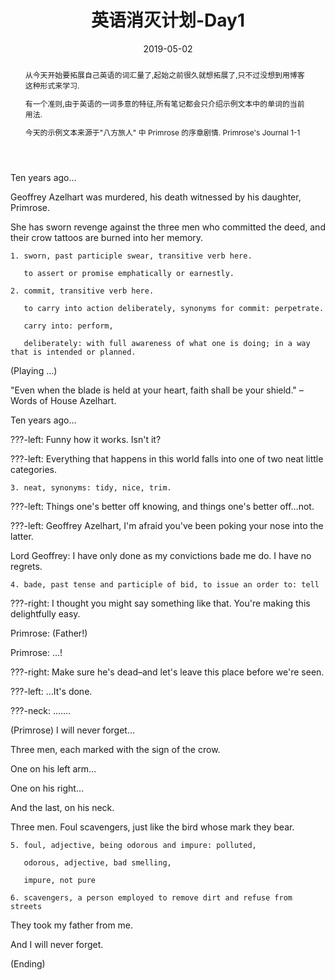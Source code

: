 #+title: 英语消灭计划-Day1
#+date: 2019-05-02
#+index: 英语消灭计划-Day1
#+tags: English
#+begin_abstract
从今天开始要拓展自己英语的词汇量了,起始之前很久就想拓展了,只不过没想到用博客这种形式来学习.

有一个准则,由于英语的一词多意的特征,所有笔记都会只介绍示例文本中的单词的当前用法.

今天的示例文本来源于"八方旅人" 中 Primrose 的序章剧情. Primrose's Journal 1-1
#+end_abstract

Ten years ago...

Geoffrey Azelhart was murdered, his death witnessed by his daughter, Primrose.

She has sworn revenge against the three men who committed the deed, and their crow tattoos are burned into her memory.

#+BEGIN_EXAMPLE
1. sworn, past participle swear, transitive verb here.

   to assert or promise emphatically or earnestly.

2. commit, transitive verb here.

   to carry into action deliberately, synonyms for commit: perpetrate.

   carry into: perform,

   deliberately: with full awareness of what one is doing; in a way that is intended or planned.
#+END_EXAMPLE

(Playing ...)

"Even when the blade is held at your heart, faith shall be your shield." -- Words of House Azelhart.

Ten years ago...

???-left: Funny how it works. Isn't it?

???-left: Everything that happens in this world falls into one of two neat little categories.

#+BEGIN_EXAMPLE
3. neat, synonyms: tidy, nice, trim.
#+END_EXAMPLE

???-left: Things one's better off knowing, and things one's better off...not.

???-left: Geoffrey Azelhart, I'm afraid you've been poking your nose into the latter.

Lord Geoffrey: I have only done as my convictions bade me do. I have no regrets.

#+BEGIN_EXAMPLE
4. bade, past tense and participle of bid, to issue an order to: tell
#+END_EXAMPLE

???-right: I thought you might say something like that. You're making this delightfully easy.

Primrose: (Father!)

Primrose: ...!

???-right: Make sure he's dead--and let's leave this place before we're seen.

???-left: ...It's done.

???-neck: .......

(Primrose) I will never forget...

Three men, each marked with the sign of the crow.

One on his left arm...

One on his right...

And the last, on his neck.

Three men. Foul scavengers, just like the bird whose mark they bear.

#+BEGIN_EXAMPLE
5. foul, adjective, being odorous and impure: polluted,

   odorous, adjective, bad smelling,

   impure, not pure

6. scavengers, a person employed to remove dirt and refuse from streets
#+END_EXAMPLE

They took my father from me.

And I will never forget.

(Ending)
